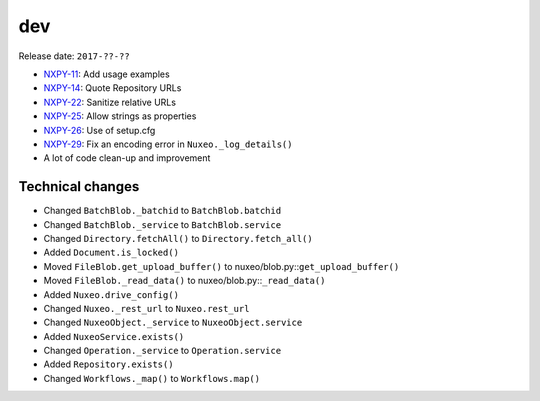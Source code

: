 dev
---

Release date: ``2017-??-??``

-  `NXPY-11 <https://jira.nuxeo.com/browse/NXPY-11>`__: Add usage examples
-  `NXPY-14 <https://jira.nuxeo.com/browse/NXPY-14>`__: Quote Repository URLs
-  `NXPY-22 <https://jira.nuxeo.com/browse/NXPY-22>`__: Sanitize relative URLs
-  `NXPY-25 <https://jira.nuxeo.com/browse/NXPY-25>`__: Allow strings as properties
-  `NXPY-26 <https://jira.nuxeo.com/browse/NXPY-26>`__: Use of setup.cfg
-  `NXPY-29 <https://jira.nuxeo.com/browse/NXPY-29>`__: Fix an encoding error in ``Nuxeo._log_details()``
-  A lot of code clean-up and improvement

Technical changes
~~~~~~~~~~~~~~~~~

-  Changed ``BatchBlob._batchid`` to ``BatchBlob.batchid``
-  Changed ``BatchBlob._service`` to ``BatchBlob.service``
-  Changed ``Directory.fetchAll()`` to ``Directory.fetch_all()``
-  Added ``Document.is_locked()``
-  Moved ``FileBlob.get_upload_buffer()`` to
   nuxeo/blob.py::\ ``get_upload_buffer()``
-  Moved ``FileBlob._read_data()`` to nuxeo/blob.py::\ ``_read_data()``
-  Added ``Nuxeo.drive_config()``
-  Changed ``Nuxeo._rest_url`` to ``Nuxeo.rest_url``
-  Changed ``NuxeoObject._service`` to ``NuxeoObject.service``
-  Added ``NuxeoService.exists()``
-  Changed ``Operation._service`` to ``Operation.service``
-  Added ``Repository.exists()``
-  Changed ``Workflows._map()`` to ``Workflows.map()``
